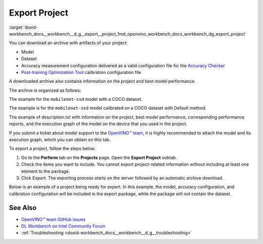 .. index:: pair: page; Export Project
.. _doxid-workbench_docs__workbench__d_g__export__project:


Export Project
==============

:target:`doxid-workbench_docs__workbench__d_g__export__project_1md_openvino_workbench_docs_workbench_dg_export_project`

You can download an archive with artifacts of your project:

* Model

* Dataset

* Accuracy measurement configuration delivered as a valid configuration file for the `Accuracy Checker <https://docs.openvino.ai/latest/omz_tools_accuracy_checker.html>`__

* `Post-training Optimization Tool <https://docs.openvino.ai/latest/pot_README.html>`__ calibration configuration file

A downloaded archive also contains information on the project and best model performance.

The archive is organized as follows:

.. ref-code-block:: cpp

	|-- configs
	  |-- accuracy_config.yml
	  |-- calibration_config.json
	|-- dataset
	  |-- dataset.tar.gz
	|-- model 
	  |-- model.xml
	  |-- model.bin
	|-- description.txt

The example for the ``mobilenet-ssd`` model with a COCO dataset.

.. raw:: html

    <div class="collapsible-section">

.. ref-code-block:: cpp

	models:
	- name: mobilenet-ssd
	  launchers:
	  - framework: dlsdk
	    device: CPU
	    adapter:
	      type: ssd
	    batch: 1
	    model: /home/workbench/.workbench/models/3/16/mobilenet-ssd.xml
	    weights: /home/workbench/.workbench/models/3/16/mobilenet-ssd.bin
	  datasets:
	  - name: dataset
	    data_source: /home/workbench/.workbench/datasets/2
	    annotation_conversion:
	      annotation_file: /home/workbench/.workbench/datasets/2/instances_val2017_200pictures.json
	      converter: mscoco_detection
	      images_dir: /home/workbench/.workbench/datasets/2
	    subsample_size: 100%
	    preprocessing:
	    - type: resize
	      size: 300
	    postprocessing:
	    - type: resize_prediction_boxes
	    metrics:
	    - type: map
	      integral: 11point
	      ignore_difficult: true
	      presenter: print_vector

.. raw:: html

    </div>

The example is for the ``mobilenet-ssd`` model calibrated on a COCO dataset with Default method.

.. raw:: html

    <div class="collapsible-section">

.. ref-code-block:: cpp

	{
	   "model": {
	      "model_name": "mobilenet-ssd",
	      "model": "/home/workbench/.workbench/models/3/original/mobilenet-ssd.xml",
	      "weights": "/home/workbench/.workbench/models/3/original/mobilenet-ssd.bin"
	   },
	   "engine": {
	      "name": "mobilenet-ssd",
	      "launchers": [
	         {
	            "framework": "dlsdk",
	            "device": "CPU",
	            "adapter": {
	               "type": "ssd"
	            },
	            "batch": 1
	         }
	      ],
	      "datasets": [
	         {
	            "name": "dataset",
	            "data_source": "/home/workbench/.workbench/datasets/2",
	            "annotation_conversion": {
	               "annotation_file": "/home/workbench/.workbench/datasets/2/instances_val2017_200pictures.json",
	               "converter": "mscoco_detection",
	               "images_dir": "/home/workbench/.workbench/datasets/2"
	            },
	            "subsample_size": "100%",
	            "preprocessing": [
	               {
	                  "type": "resize",
	                  "size": 300
	               }
	            ],
	            "postprocessing": [
	               {
	                  "type": "resize_prediction_boxes"
	               }
	            ],
	            "metrics": [
	               {
	                  "type": "map",
	                  "integral": "11point",
	                  "ignore_difficult": true,
	                  "presenter": "print_vector"
	               }
	            ]
	         }
	      ]
	   },
	   "compression": {
	      "target_device": "CPU",
	      "algorithms": [
	         {
	            "name": "DefaultQuantization",
	            "params": {
	               "preset": "performance",
	               "stat_subset_size": 60
	            }
	         }
	      ]
	   }
	}

.. raw:: html

    </div>

The example of description.txt with information on the project, best model performance, corresponding performance reports, and the execution graph of the model on the device that you used in the project.

.. raw:: html

    <div class="collapsible-section">

.. ref-code-block:: cpp

	Model: mobilenet-ssd
	Dataset: coco200
	Device: CPU | Intel(R) Core(TM) i5-7300U CPU @ 2.60GHz
	Target: local | 127.0.0.1 | Local Workstation
	Optimized with :ref:`INT8 <doxid-namespace_inference_engine_1_1_metrics_1ad31c07cfba5d2d2859af67742ca5a89b>` Calibration: Yes
	Corresponding latency: <latency value>
	Best :ref:`result <doxid-namespacengraph_1_1runtime_1_1reference_1a9f63c4359f72e8f64b3d6ff4883447f0>` FPS: <FPS value>
	Best :ref:`result <doxid-namespacengraph_1_1runtime_1_1reference_1a9f63c4359f72e8f64b3d6ff4883447f0>` batch configuration: 1
	Best :ref:`result <doxid-namespacengraph_1_1runtime_1_1reference_1a9f63c4359f72e8f64b3d6ff4883447f0>` stream configuration: 1
	DL Workbench version: 2022.1
	
	Accuracy Checker version: 0.8.6
	Post-training Optimization Tool version: 1.0

.. raw:: html

    </div>

If you submit a ticket about model support to the `OpenVINO™ team <https://github.com/openvinotoolkit/openvino/issues>`__, it is highly recommended to attach the model and its execution graph, which you can obtain on this tab.

To export a project, follow the steps below.

#. Go to the **Perform** tab on the **Projects** page. Open the **Export Project** subtab.

#. Check the items you want to include. You cannot export project-related information without including at least one element to the package.

#. Click Export. The exporting process starts on the server followed by an automatic archive download.

Below is an example of a project being ready for export. In this example, the model, accuracy configuration, and calibration configuration will be included in the export package, while the package will not contain the dataset.

.. image:: export_project.png

See Also
~~~~~~~~

* `OpenVINO™ team GitHub issues <https://github.com/openvinotoolkit/openvino/issues>`__

* `DL Workbench on Intel Community Forum <https://community.intel.com/t5/Intel-Distribution-of-OpenVINO/bd-p/distribution-openvino-toolkit>`__

* :ref:`Troubleshooting <doxid-workbench_docs__workbench__d_g__troubleshooting>`

